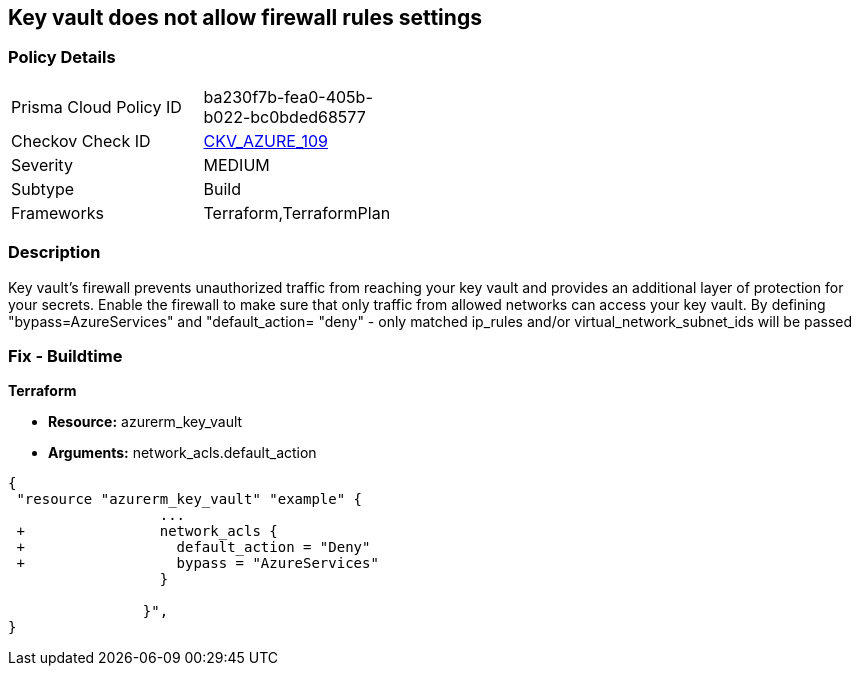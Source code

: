 == Key vault does not allow firewall rules settings
// Azure Key Vault does not allow firewall rules settings


=== Policy Details 

[width=45%]
[cols="1,1"]
|=== 
|Prisma Cloud Policy ID 
| ba230f7b-fea0-405b-b022-bc0bded68577

|Checkov Check ID 
| https://github.com/bridgecrewio/checkov/tree/master/checkov/terraform/checks/resource/azure/KeyVaultEnablesFirewallRulesSettings.py[CKV_AZURE_109]

|Severity
|MEDIUM

|Subtype
|Build

|Frameworks
|Terraform,TerraformPlan

|=== 



=== Description 


Key vault's firewall prevents unauthorized traffic from reaching your key vault and provides an additional layer of protection for your secrets.
Enable the firewall to make sure that only traffic from allowed networks can access your key vault.
By defining "bypass=AzureServices" and "default_action= "deny" - only matched ip_rules and/or virtual_network_subnet_ids will be passed

=== Fix - Buildtime


*Terraform* 


* *Resource:* azurerm_key_vault
* *Arguments:* network_acls.default_action


[source,go]
----
{
 "resource "azurerm_key_vault" "example" {
                  ...
 +                network_acls {
 +                  default_action = "Deny"
 +                  bypass = "AzureServices" 
                  }

                }",
}
----

